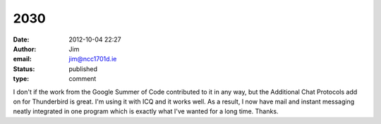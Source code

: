 2030
####
:date: 2012-10-04 22:27
:author: Jim
:email: jim@ncc1701d.ie
:status: published
:type: comment

I don't if the work from the Google Summer of Code contributed to it in any way, but the Additional Chat Protocols add on for Thunderbird is great. I'm using it with ICQ and it works well. As a result, I now have mail and instant messaging neatly integrated in one program which is exactly what I've wanted for a long time. Thanks.
